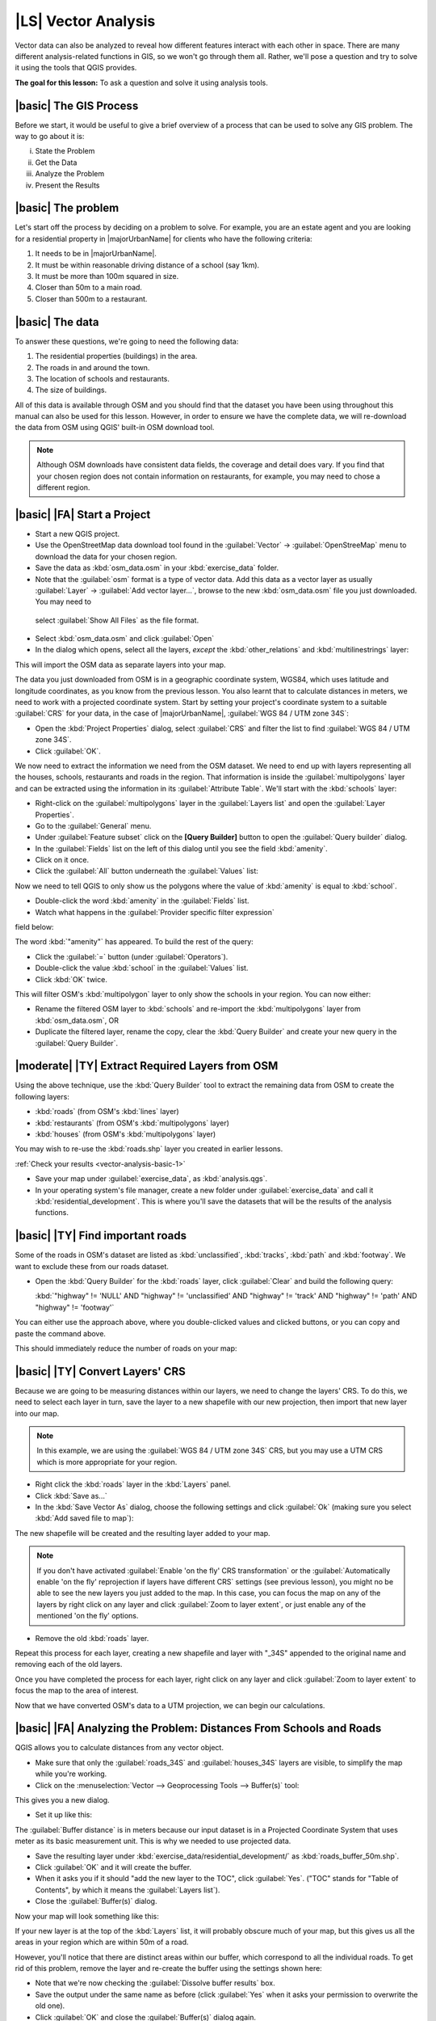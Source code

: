 |LS| Vector Analysis
===============================================================================

Vector data can also be analyzed to reveal how different features interact with
each other in space. There are many different analysis-related functions in
GIS, so we won't go through them all. Rather, we'll pose a question and try to
solve it using the tools that QGIS provides.

**The goal for this lesson:** To ask a question and solve it using analysis
tools.


|basic| The GIS Process
-------------------------------------------------------------------------------

Before we start, it would be useful to give a brief overview of a process that
can be used to solve any GIS problem. The way to go about it is:

i. State the Problem
ii. Get the Data
iii. Analyze the Problem
iv. Present the Results

|basic| The problem
-------------------------------------------------------------------------------

Let's start off the process by deciding on a problem to solve. For example,
you are an estate agent and you are looking for a residential property in
|majorUrbanName| for clients who have the following criteria:

#. It needs to be in |majorUrbanName|.
#. It must be within reasonable driving distance of a school (say 1km).
#. It must be more than 100m squared in size.
#. Closer than 50m to a main road.
#. Closer than 500m to a restaurant.

|basic| The data
-------------------------------------------------------------------------------

To answer these questions, we're going to need the following data:

#. The residential properties (buildings) in the area.
#. The roads in and around the town.
#. The location of schools and restaurants.
#. The size of buildings.

All of this data is available through OSM and you should find that the dataset
you have been using throughout this manual can also be used for this lesson.
However, in order to ensure we have the complete data, we will re-download the
data from OSM using QGIS' built-in OSM download tool.

.. note:: Although OSM downloads have consistent data fields, the coverage and
    detail does vary. If you find that your chosen region does not contain
    information on restaurants, for example, you may need to chose a different
    region.

|basic| |FA| Start a Project
-------------------------------------------------------------------------------

* Start a new QGIS project.
* Use the OpenStreetMap data download tool found in the :guilabel:`Vector` ->
  :guilabel:`OpenStreeMap` menu to download the data for your chosen region.
* Save the data as :kbd:`osm_data.osm` in your :kbd:`exercise_data` folder.

* Note that the :guilabel:`osm` format is a type of vector data. Add this data as a vector
  layer as usually :guilabel:`Layer` -> :guilabel:`Add vector layer...`,
  browse to the new :kbd:`osm_data.osm` file you just downloaded. You may need to
 select :guilabel:`Show All Files` as the file format.
* Select :kbd:`osm_data.osm` and click :guilabel:`Open`
* In the dialog which opens, select all the layers, *except* the
  :kbd:`other_relations` and :kbd:`multilinestrings` layer:

.. image:: /static/training_manual/foreword/select_osm_layers.png
   :align: center

This will import the OSM data as separate layers into your map.

The data you just downloaded from OSM is in a geographic coordinate system, WGS84,
which uses latitude and longitude coordinates, as you know from the previous
lesson. You also learnt that to calculate distances in meters, we need to work with
a projected coordinate system. Start by setting your project's coordinate system to a
suitable :guilabel:`CRS` for your data, in the case of |majorUrbanName|,
:guilabel:`WGS 84 / UTM zone 34S`:

* Open the :kbd:`Project Properties` dialog, select :guilabel:`CRS` and filter
  the list to find :guilabel:`WGS 84 / UTM zone 34S`.
* Click :guilabel:`OK`.

We now need to extract the information we need from the OSM dataset. We need to
end up with layers representing all the houses, schools, restaurants and roads in the
region. That information is inside the :guilabel:`multipolygons` layer and can be extracted
using the information in its :guilabel:`Attribute Table`. We'll start with the :kbd:`schools` layer:

* Right-click on the :guilabel:`multipolygons` layer in the
  :guilabel:`Layers list` and open the :guilabel:`Layer Properties`.
* Go to the :guilabel:`General` menu.
* Under :guilabel:`Feature subset` click on the **[Query Builder]** button to
  open the :guilabel:`Query builder` dialog.
* In the :guilabel:`Fields` list on the left of this dialog until
  you see the field :kbd:`amenity`.
* Click on it once.
* Click the :guilabel:`All` button underneath the :guilabel:`Values` list:

Now we need to tell QGIS to only show us the polygons where the value of
:kbd:`amenity` is equal to :kbd:`school`.

* Double-click the word :kbd:`amenity` in the :guilabel:`Fields` list.
* Watch what happens in the :guilabel:`Provider specific filter expression`
field below:

.. image:: /static/training_manual/vector_analysis/schools_query.png
     :align: center

The word :kbd:`"amenity"` has appeared. To build the rest of the query:

* Click the :guilabel:`=` button (under :guilabel:`Operators`).
* Double-click the value :kbd:`school` in the :guilabel:`Values` list.
* Click :kbd:`OK` twice.

This will filter OSM's :kbd:`multipolygon` layer to only show the schools in
your region. You can now either:

* Rename the filtered OSM layer to :kbd:`schools` and re-import the
  :kbd:`multipolygons` layer from :kbd:`osm_data.osm`, OR
* Duplicate the filtered layer, rename the copy, clear the :kbd:`Query Builder`
  and create your new query in the :guilabel:`Query Builder`.

.. _backlink-vector-analysis-basic-1:

|moderate| |TY| Extract Required Layers from OSM
--------------------------------------------------------------------------------
Using the above technique, use the :kbd:`Query Builder`
tool to extract the remaining data from OSM to create the following layers:

* :kbd:`roads` (from OSM's :kbd:`lines` layer)
* :kbd:`restaurants` (from OSM's :kbd:`multipolygons` layer)
* :kbd:`houses` (from OSM's :kbd:`multipolygons` layer)

You may wish to re-use the :kbd:`roads.shp` layer you created in earlier lessons.

:ref:`Check your results <vector-analysis-basic-1>`

* Save your map under :guilabel:`exercise_data`, as :kbd:`analysis.qgs`.
* In your operating system's file manager, create a new folder under
  :guilabel:`exercise_data` and call it :kbd:`residential_development`. This is
  where you'll save the datasets that will be the results of the analysis
  functions.

.. _backlink-vector-analysis-basic-2:

|basic| |TY| Find important roads
-------------------------------------------------------------------------------

Some of the roads in OSM's dataset are listed as :kbd:`unclassified`,
:kbd:`tracks`, :kbd:`path` and :kbd:`footway`. We want to exclude these from
our roads dataset.

* Open the :kbd:`Query Builder` for the :kbd:`roads` layer,
  click :guilabel:`Clear` and build the following query:

  :kbd:`"highway"  != 'NULL' AND "highway" != 'unclassified' AND "highway" != 'track' AND "highway" != 'path' AND "highway" != 'footway'`

You can either use the approach above, where you double-clicked values and
clicked buttons, or you can copy and paste the command above.

This should immediately reduce the number of roads on your map:

.. image:: /static/training_manual/vector_analysis/correct_roads_filter.png
   :align: center

|basic| |TY| Convert Layers' CRS
-------------------------------------------------------------------------------

Because we are going to be measuring distances within our layers, we need to
change the layers' CRS. To do this, we need to select each layer in turn,
save the layer to a new shapefile with our new projection, then import that new
layer into our map.

.. note:: In this example, we are using the
    :guilabel:`WGS 84 / UTM zone 34S` CRS, but you may use a UTM CRS which is
    more appropriate for your region.

* Right click the :kbd:`roads` layer in the :kbd:`Layers` panel.
* Click :kbd:`Save as...`
* In the :kbd:`Save Vector As` dialog, choose the following settings and click
  :guilabel:`Ok` (making sure you select :kbd:`Add saved file to map`):

.. image:: /static/training_manual/vector_analysis/save_roads_34S.png
   :align: center

The new shapefile will be created and the resulting layer added to your map.

.. note:: If you don't have activated :guilabel:`Enable 'on the fly' CRS transformation`
    or the :guilabel:`Automatically enable 'on the fly' reprojection if layers have different CRS`
    settings (see previous lesson), you might no be able to see the new layers you just added
    to the map. In this case, you can focus the map on any of the layers by right
    click on any layer and click :guilabel:`Zoom to layer extent`, or just enable
    any of the mentioned 'on the fly' options.

* Remove the old :kbd:`roads` layer.

Repeat this process for each layer, creating a new shapefile and layer with
"_34S" appended to the original name and removing each of the old layers.

Once you have completed the process for each layer, right click on any layer and
click :guilabel:`Zoom to layer extent` to focus the map to the area of interest.

Now that we have converted OSM's data to a UTM projection, we can begin our
calculations.

|basic| |FA| Analyzing the Problem: Distances From Schools and Roads
-------------------------------------------------------------------------------

QGIS allows you to calculate distances from any vector object.

* Make sure that only the :guilabel:`roads_34S` and
  :guilabel:`houses_34S` layers are visible, to simplify the map while
  you're working.
* Click on the :menuselection:`Vector --> Geoprocessing Tools --> Buffer(s)`
  tool:

This gives you a new dialog.

* Set it up like this:

.. image:: /static/training_manual/vector_analysis/vector_buffer_setup.png
   :align: center

The :guilabel:`Buffer distance` is in meters because our input dataset is in a
Projected Coordinate System that uses meter as its basic measurement unit.
This is why we needed to use projected data.

* Save the resulting layer under :kbd:`exercise_data/residential_development/`
  as :kbd:`roads_buffer_50m.shp`.
* Click :guilabel:`OK` and it will create the buffer.
* When it asks you if it should "add the new layer to the TOC", click
  :guilabel:`Yes`. ("TOC" stands for "Table of Contents", by which it means the
  :guilabel:`Layers list`).
* Close the :guilabel:`Buffer(s)` dialog.

Now your map will look something like this:

.. image:: /static/training_manual/vector_analysis/roads_buffer_result.png
   :align: center

If your new layer is at the top of the :kbd:`Layers` list, it will probably obscure
much of your map, but this gives us all the areas in your region which are
within 50m of a road.

However, you'll notice that there are distinct areas within our buffer, which
correspond to all the individual roads. To get rid of this problem, remove the
layer and re-create the buffer using the settings shown here:

.. image:: /static/training_manual/vector_analysis/dissolve_buffer_setup.png
   :align: center

* Note that we're now checking the :guilabel:`Dissolve buffer results` box.
* Save the output under the same name as before (click :guilabel:`Yes` when it
  asks your permission to overwrite the old one).
* Click :guilabel:`OK` and close the :guilabel:`Buffer(s)` dialog again.
  
Once you've added the layer to the :guilabel:`Layers list`, it will look like
this:

.. image:: /static/training_manual/vector_analysis/dissolve_buffer_results.png
   :align: center

Now there are no unnecessary subdivisions.

.. _backlink-vector-analysis-basic-2:

|basic| |TY| Distance from schools
-------------------------------------------------------------------------------

* Use the same approach as above and create a buffer for your schools.

It needs to be :kbd:`1 km` in radius, and saved under the usual directory as
:kbd:`schools_buffer_1km.shp`.

:ref:`Check your results <vector-analysis-basic-2>`

|basic| |FA| Overlapping Areas
-------------------------------------------------------------------------------

Now we have areas where the road is 50 meters away and there's a school within
1 km (direct line, not by road). But obviously, we only want the areas where
both of these criteria are satisfied. To do that, we'll need to use the
:guilabel:`Intersect` tool. Find it under
:menuselection:`Vector --> Geoprocessing Tools --> Intersect`. Set it up like
this:

.. image:: /static/training_manual/vector_analysis/school_roads_intersect.png
   :align: center

The two input layers are the two buffers; the save location is as usual; and
the file name is :kbd:`road_school_buffers_intersect.shp`. Once it's set up
like this, click :guilabel:`OK` and add the layer to the
:guilabel:`Layers list` when prompted.

In the image below, the blue areas show us where both distance criteria are
satisfied at once!

.. image:: /static/training_manual/vector_analysis/intersect_result.png
   :align: center

You may remove the two buffer layers and only keep the one that shows where
they overlap, since that's what we really wanted to know in the first place:

.. image:: /static/training_manual/vector_analysis/final_intersect_result.png
   :align: center

.. _select-by-location:

|basic| |FA| Select the Buildings
-------------------------------------------------------------------------------

Now you've got the area that the buildings must overlap. Next, you want to
select the buildings in that area.

* Click on the menu entry :menuselection:`Vector --> Research Tools --> Select
  by location`. A dialog will appear.
* Set it up like this:

.. image:: /static/training_manual/vector_analysis/location_select_dialog.png
   :align: center

* Click :guilabel:`OK`, then :guilabel:`Close`.
* You'll probably find that not much seems to have changed. If so, move the
  :kbd:`school_roads_intersect` layer to the bottom of the layers list, then
  zoom in:

.. image:: /static/training_manual/vector_analysis/select_zoom_result.png
   :align: center

The buildings highlighted in yellow are those which match our criteria and are
selected, while the buildings in green are those which do not. We can now save
the selected buildings as a new layer.

* Right-click on the :guilabel:`houses_34S` layer in the :guilabel:`Layers list`.
* Select :guilabel:`Save Selection As...`.
* Set the dialog up like this:

.. image:: /static/training_manual/vector_analysis/save_selection_as.png
   :align: center

* The file name is :kbd:`well_located_houses.shp`.
* Click :guilabel:`OK`.
  
Now you have the selection as a separate layer and can remove the
:kbd:`houses_34S` layer.

.. _backlink-vector-analysis-basic-3:

|moderate| |TY| Further Filter our Buildings
-------------------------------------------------------------------------------

We now have a layer which shows us all the buildings within 1km of a school and
within 50m of a road. We now need to reduce that selection to only show
buildings which are within 500m of a restaurant.

Using the processes described above, create a new layer called
:kbd:`houses_restaurants_500m` which further filters
your :kbd:`well_located_houses` layer to show only those which are within 500m
of a restaurant.

:ref:`Check your results <vector-analysis-basic-3>`

|basic| |FA| Select Buildings of the Right Size
-------------------------------------------------------------------------------

To see which buildings are the correct size (more than 100 square metres), we
first need to calculate their size.

* Open the attribute table for the :guilabel:`houses_restaurants_500m` layer.
* Enter edit mode and open the field calculator.
* Set it up like this:

.. image:: /static/training_manual/vector_analysis/buildings_area_calculator.png
   :align: center

* If you can't find :guilabel:`AREA` in the list, try creating a new field as
  you did in the previous lesson of this module.
* Click :guilabel:`OK`.
* Scroll to the right of the attribute table; your :kbd:`AREA` field now has
  areas in metres for all the buildings in your
  :guilabel:`houses_restaurants_500m` layer.
* Click the edit mode button again to finish editing, and save your edits
  when prompted.
* Build a query as earlier in this lesson:

.. image:: /static/training_manual/vector_analysis/buildings_area_query.png
   :align: center

* Click :guilabel:`OK`. Your map should now only show you those buildings which
  match our starting criteria and which are more than 100m squared in size.


|basic| |TY|
-------------------------------------------------------------------------------

* Save your solution as a new layer, using the approach you learned above for
  doing so. The file should be saved under the usual directory, with the name
  :kbd:`solution.shp`.

|IC|
-------------------------------------------------------------------------------

Using the GIS problem-solving approach together with QGIS vector analysis
tools, you were able to solve a problem with multiple criteria quickly and
easily.

|WN|
-------------------------------------------------------------------------------

In the next lesson, we'll look at how to calculate the shortest distance along
the road from one point to another.
